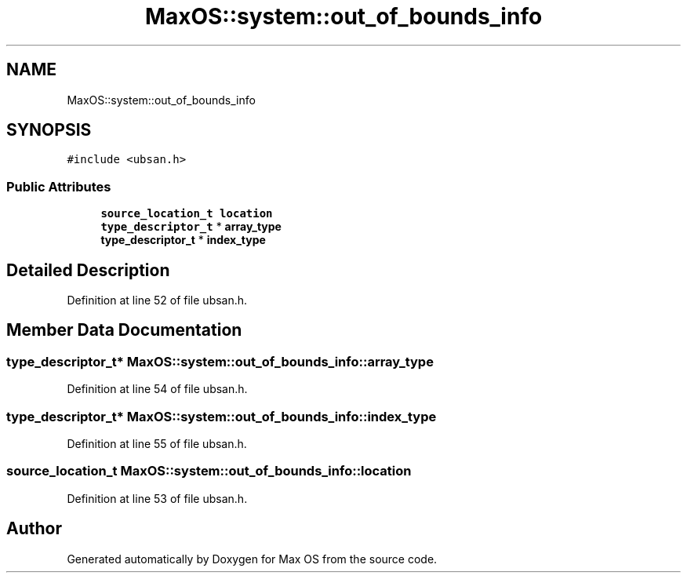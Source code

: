 .TH "MaxOS::system::out_of_bounds_info" 3 "Sat Mar 29 2025" "Version 0.1" "Max OS" \" -*- nroff -*-
.ad l
.nh
.SH NAME
MaxOS::system::out_of_bounds_info
.SH SYNOPSIS
.br
.PP
.PP
\fC#include <ubsan\&.h>\fP
.SS "Public Attributes"

.in +1c
.ti -1c
.RI "\fBsource_location_t\fP \fBlocation\fP"
.br
.ti -1c
.RI "\fBtype_descriptor_t\fP * \fBarray_type\fP"
.br
.ti -1c
.RI "\fBtype_descriptor_t\fP * \fBindex_type\fP"
.br
.in -1c
.SH "Detailed Description"
.PP 
Definition at line 52 of file ubsan\&.h\&.
.SH "Member Data Documentation"
.PP 
.SS "\fBtype_descriptor_t\fP* MaxOS::system::out_of_bounds_info::array_type"

.PP
Definition at line 54 of file ubsan\&.h\&.
.SS "\fBtype_descriptor_t\fP* MaxOS::system::out_of_bounds_info::index_type"

.PP
Definition at line 55 of file ubsan\&.h\&.
.SS "\fBsource_location_t\fP MaxOS::system::out_of_bounds_info::location"

.PP
Definition at line 53 of file ubsan\&.h\&.

.SH "Author"
.PP 
Generated automatically by Doxygen for Max OS from the source code\&.
